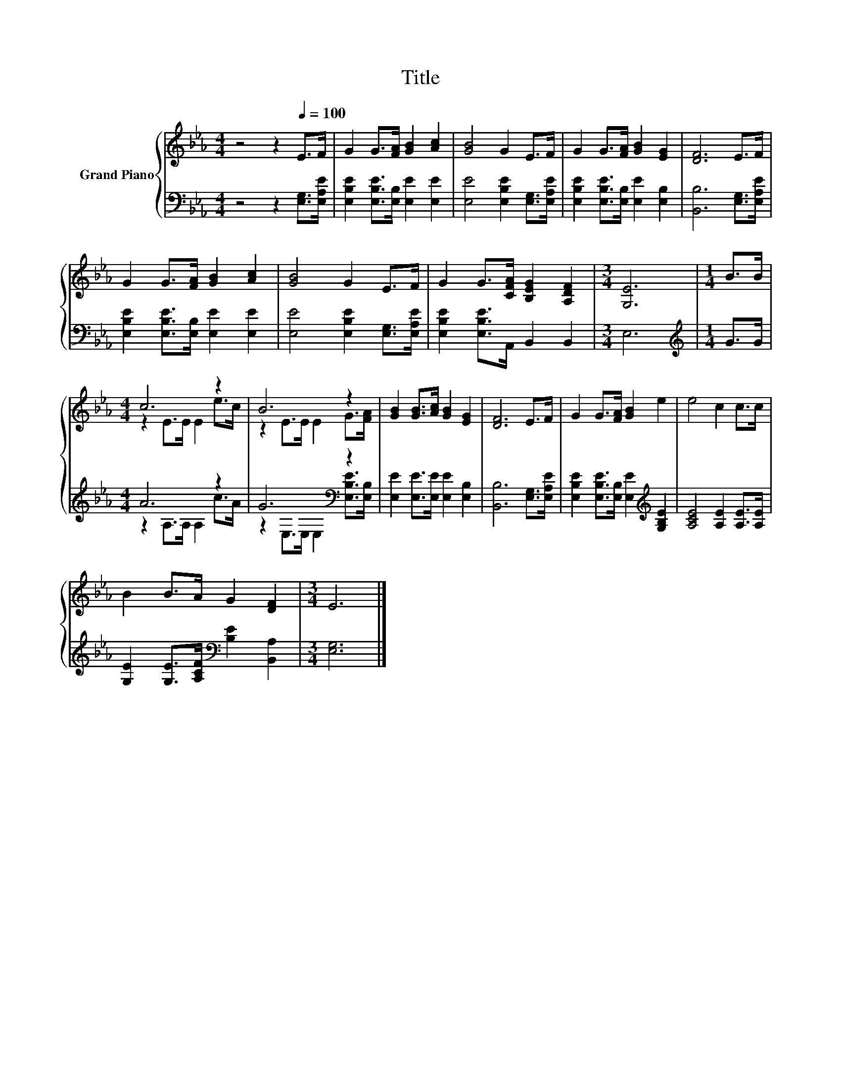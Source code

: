 X:1
T:Title
%%score { ( 1 3 ) | ( 2 4 ) }
L:1/8
M:4/4
K:Eb
V:1 treble nm="Grand Piano"
V:3 treble 
V:2 bass 
V:4 bass 
V:1
 z4 z2[Q:1/4=100] E>F | G2 G>[FA] [GB]2 [Ac]2 | [GB]4 G2 E>F | G2 G>[FA] [GB]2 [EG]2 | [DF]6 E>F | %5
 G2 G>[FA] [GB]2 [Ac]2 | [GB]4 G2 E>F | G2 G>[CFA] [B,EG]2 [A,DF]2 |[M:3/4] [G,E]6 |[M:1/4] B>B | %10
[M:4/4] c6 z2 | B6 z2 | [GB]2 [GB]>[Ac] [GB]2 [EG]2 | [DF]6 E>F | G2 G>[FA] [GB]2 e2 | e4 c2 c>c | %16
 B2 B>A G2 [DF]2 |[M:3/4] E6 |] %18
V:2
 z4 z2 [E,G,]>[E,A,E] | [E,B,E]2 [E,B,E]>[E,B,] [E,E]2 [E,E]2 | [E,E]4 [E,B,E]2 [E,G,]>[E,A,E] | %3
 [E,B,E]2 [E,B,E]>[E,B,] [E,E]2 [E,B,]2 | [B,,B,]6 [E,G,]>[E,A,E] | %5
 [E,B,E]2 [E,B,E]>[E,B,] [E,E]2 [E,E]2 | [E,E]4 [E,B,E]2 [E,G,]>[E,A,E] | %7
 [E,B,E]2 [E,B,E]>A,, B,,2 B,,2 |[M:3/4] E,6 |[M:1/4][K:treble] G>G |[M:4/4] A6 z2 | %11
 G6[K:bass] z2 | [E,E]2 [E,E]>[E,E] [E,E]2 [E,B,]2 | [B,,B,]6 [E,G,]>[E,A,E] | %14
 [E,B,E]2 [E,B,E]>[E,B,] [E,E]2[K:treble] [G,B,E]2 | [A,CE]4 [A,E]2 [A,E]>[A,E] | %16
 [G,E]2 [G,E]>[A,CF][K:bass] [B,E]2 [B,,A,]2 |[M:3/4] [E,G,]6 |] %18
V:3
 x8 | x8 | x8 | x8 | x8 | x8 | x8 | x8 |[M:3/4] x6 |[M:1/4] x2 |[M:4/4] z2 E>E E2 e>c | %11
 z2 E>E E2 G>[FA] | x8 | x8 | x8 | x8 | x8 |[M:3/4] x6 |] %18
V:4
 x8 | x8 | x8 | x8 | x8 | x8 | x8 | x8 |[M:3/4] x6 |[M:1/4][K:treble] x2 | %10
[M:4/4] z2 A,>A, A,2 c>A | z2[K:bass] E,>E, E,2 [E,B,E]>[E,B,] | x8 | x8 | x6[K:treble] x2 | x8 | %16
 x4[K:bass] x4 |[M:3/4] x6 |] %18

